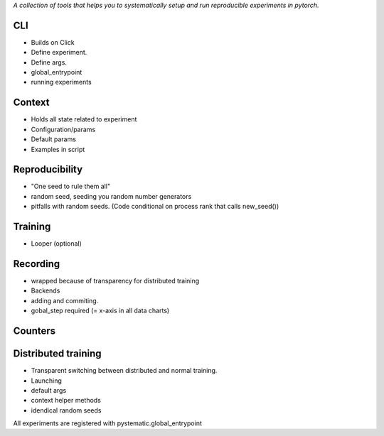 *A collection of tools that helps you to systematically setup and run
reproducible experiments in pytorch.*



CLI
---
- Builds on Click
- Define experiment.
- Define args.
- global_entrypoint
- running experiments


Context
-------
- Holds all state related to experiment
- Configuration/params
- Default params
- Examples in script



Reproducibility
---------------
- "One seed to rule them all"
- random seed, seeding you random number generators
- pitfalls with random seeds. (Code conditional on process rank that calls new_seed())



Training
--------
- Looper (optional)


Recording
---------
- wrapped because of transparency for distributed training
- Backends
- adding and commiting.
- gobal_step required (= x-axis in all data charts)

Counters
--------

Distributed training
--------------------
- Transparent switching between distributed and normal training.
- Launching
- default args
- context helper methods
- idendical random seeds




All experiments are registered with pystematic.global_entrypoint
